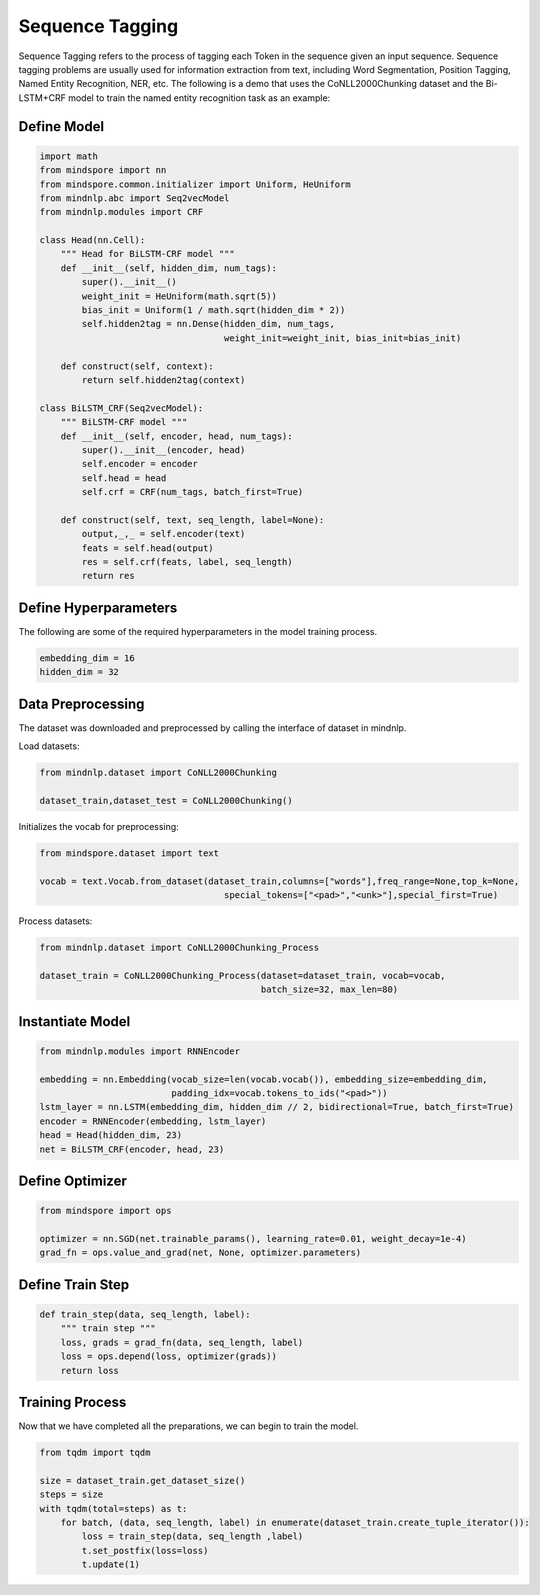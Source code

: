 Sequence Tagging
=================

Sequence Tagging refers to the process of tagging each Token in the
sequence given an input sequence. Sequence tagging problems are usually
used for information extraction from text, including Word Segmentation,
Position Tagging, Named Entity Recognition, NER, etc. The following is a
demo that uses the CoNLL2000Chunking dataset and the Bi-LSTM+CRF model
to train the named entity recognition task as an example:

Define Model
------------

.. code:: python

   import math
   from mindspore import nn
   from mindspore.common.initializer import Uniform, HeUniform
   from mindnlp.abc import Seq2vecModel
   from mindnlp.modules import CRF

   class Head(nn.Cell):
       """ Head for BiLSTM-CRF model """
       def __init__(self, hidden_dim, num_tags):
           super().__init__()
           weight_init = HeUniform(math.sqrt(5))
           bias_init = Uniform(1 / math.sqrt(hidden_dim * 2))
           self.hidden2tag = nn.Dense(hidden_dim, num_tags,
                                      weight_init=weight_init, bias_init=bias_init)

       def construct(self, context):
           return self.hidden2tag(context)

   class BiLSTM_CRF(Seq2vecModel):
       """ BiLSTM-CRF model """
       def __init__(self, encoder, head, num_tags):
           super().__init__(encoder, head)
           self.encoder = encoder
           self.head = head
           self.crf = CRF(num_tags, batch_first=True)

       def construct(self, text, seq_length, label=None):
           output,_,_ = self.encoder(text)
           feats = self.head(output)
           res = self.crf(feats, label, seq_length)
           return res

Define Hyperparameters
----------------------

The following are some of the required hyperparameters in the model
training process.

.. code:: python

   embedding_dim = 16
   hidden_dim = 32

Data Preprocessing
------------------

The dataset was downloaded and preprocessed by calling the interface of
dataset in mindnlp.

Load datasets:

.. code:: python

   from mindnlp.dataset import CoNLL2000Chunking

   dataset_train,dataset_test = CoNLL2000Chunking()

Initializes the vocab for preprocessing:

.. code:: python

   from mindspore.dataset import text

   vocab = text.Vocab.from_dataset(dataset_train,columns=["words"],freq_range=None,top_k=None,
                                      special_tokens=["<pad>","<unk>"],special_first=True)

Process datasets:

.. code:: python

   from mindnlp.dataset import CoNLL2000Chunking_Process

   dataset_train = CoNLL2000Chunking_Process(dataset=dataset_train, vocab=vocab,
                                             batch_size=32, max_len=80)

Instantiate Model
-----------------

.. code:: python

   from mindnlp.modules import RNNEncoder

   embedding = nn.Embedding(vocab_size=len(vocab.vocab()), embedding_size=embedding_dim,
                            padding_idx=vocab.tokens_to_ids("<pad>"))
   lstm_layer = nn.LSTM(embedding_dim, hidden_dim // 2, bidirectional=True, batch_first=True)
   encoder = RNNEncoder(embedding, lstm_layer)
   head = Head(hidden_dim, 23)
   net = BiLSTM_CRF(encoder, head, 23)

Define Optimizer
----------------

.. code:: python

   from mindspore import ops

   optimizer = nn.SGD(net.trainable_params(), learning_rate=0.01, weight_decay=1e-4)
   grad_fn = ops.value_and_grad(net, None, optimizer.parameters)

Define Train Step
-----------------

.. code:: python

   def train_step(data, seq_length, label):
       """ train step """
       loss, grads = grad_fn(data, seq_length, label)
       loss = ops.depend(loss, optimizer(grads))
       return loss

Training Process
----------------

Now that we have completed all the preparations, we can begin to train
the model.

.. code:: python

   from tqdm import tqdm

   size = dataset_train.get_dataset_size()
   steps = size
   with tqdm(total=steps) as t:
       for batch, (data, seq_length, label) in enumerate(dataset_train.create_tuple_iterator()):
           loss = train_step(data, seq_length ,label)
           t.set_postfix(loss=loss)
           t.update(1)
